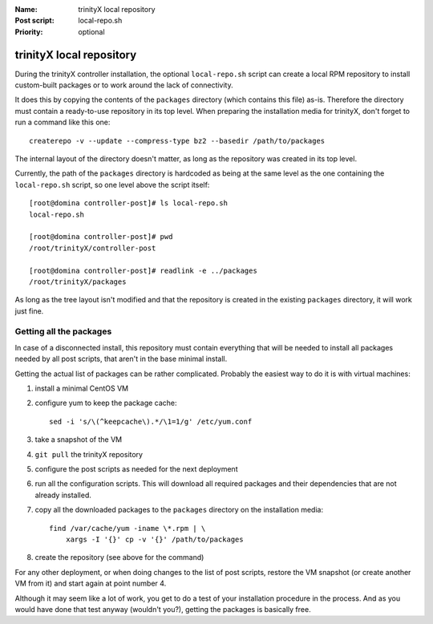 
.. vim: si:et:ts=4:sw=4:tw=80

:Name:          trinityX local repository
:Post script:   local-repo.sh
:Priority:      optional


trinityX local repository
=========================

During the trinityX controller installation, the optional ``local-repo.sh``
script can create a local RPM repository to install custom-built packages or to
work around the lack of connectivity.

It does this by copying the contents of the ``packages`` directory (which
contains this file) as-is. Therefore the directory must contain a ready-to-use
repository in its top level. When preparing the installation media for trinityX,
don't forget to run a command like this one::

    createrepo -v --update --compress-type bz2 --basedir /path/to/packages

The internal layout of the directory doesn't matter, as long as the repository
was created in its top level.

Currently, the path of the ``packages`` directory is hardcoded as being at the
same level as the one containing the ``local-repo.sh`` script, so one level
above the script itself::

    [root@domina controller-post]# ls local-repo.sh 
    local-repo.sh
    
    [root@domina controller-post]# pwd
    /root/trinityX/controller-post
    
    [root@domina controller-post]# readlink -e ../packages
    /root/trinityX/packages

As long as the tree layout isn't modified and that the repository is created in
the existing ``packages`` directory, it will work just fine.


Getting all the packages
------------------------

In case of a disconnected install, this repository must contain everything that
will be needed to install all packages needed by all post scripts, that aren't
in the base minimal install.

Getting the actual list of packages can be rather complicated. Probably the
easiest way to do it is with virtual machines:


1. install a minimal CentOS VM

2. configure yum to keep the package cache::

    sed -i 's/\(^keepcache\).*/\1=1/g' /etc/yum.conf

3. take a snapshot of the VM

4. ``git pull`` the trinityX repository

5. configure the post scripts as needed for the next deployment

6. run all the configuration scripts. This will download all required packages
   and their dependencies that are not already installed.

7. copy all the downloaded packages to the ``packages`` directory on the
   installation media::

    find /var/cache/yum -iname \*.rpm | \
        xargs -I '{}' cp -v '{}' /path/to/packages

8. create the repository (see above for the command)


For any other deployment, or when doing changes to the list of post scripts,
restore the VM snapshot (or create another VM from it) and start again at point
number 4.

Although it may seem like a lot of work, you get to do a test of your
installation procedure in the process. And as you would have done that test
anyway (wouldn't you?), getting the packages is basically free.

